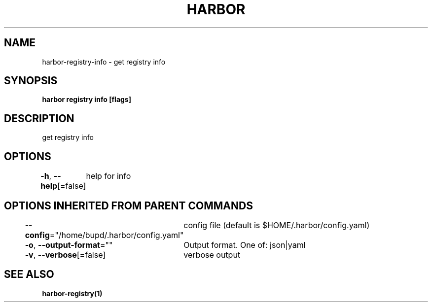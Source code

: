 .nh
.TH "HARBOR" "1" "Jul 2024" "Habor Community" "Harbor User Mannuals"

.SH NAME
.PP
harbor-registry-info - get registry info


.SH SYNOPSIS
.PP
\fBharbor registry info [flags]\fP


.SH DESCRIPTION
.PP
get registry info


.SH OPTIONS
.PP
\fB-h\fP, \fB--help\fP[=false]
	help for info


.SH OPTIONS INHERITED FROM PARENT COMMANDS
.PP
\fB--config\fP="/home/bupd/.harbor/config.yaml"
	config file (default is $HOME/.harbor/config.yaml)

.PP
\fB-o\fP, \fB--output-format\fP=""
	Output format. One of: json|yaml

.PP
\fB-v\fP, \fB--verbose\fP[=false]
	verbose output


.SH SEE ALSO
.PP
\fBharbor-registry(1)\fP
